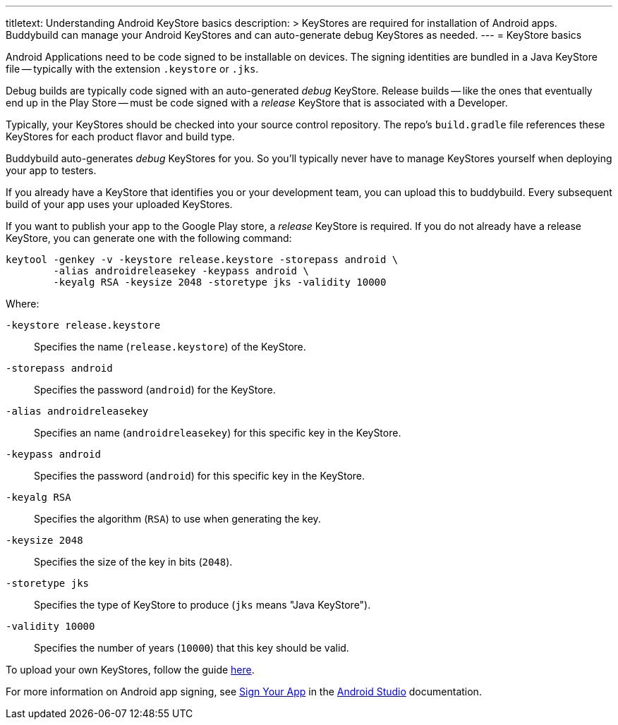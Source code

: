 ---
titletext: Understanding Android KeyStore basics
description: >
  KeyStores are required for installation of Android apps. Buddybuild
  can manage your Android KeyStores and can auto-generate debug
  KeyStores as needed.
---
= KeyStore basics

Android Applications need to be code signed to be installable on
devices. The signing identities are bundled in a Java KeyStore file --
typically with the extension `.keystore` or `.jks`.

Debug builds are typically code signed with an auto-generated _debug_
KeyStore. Release builds -- like the ones that eventually end up in the
Play Store -- must be code signed with a _release_ KeyStore that is
associated with a Developer.

Typically, your KeyStores should be checked into your source control
repository. The repo's `build.gradle` file references these KeyStores
for each product flavor and build type.

Buddybuild auto-generates _debug_ KeyStores for you. So you'll typically
never have to manage KeyStores yourself when deploying your app to
testers.

If you already have a KeyStore that identifies you or your development
team, you can upload this to buddybuild. Every subsequent build of your
app uses your uploaded KeyStores.

If you want to publish your app to the Google Play store, a _release_
KeyStore is required. If you do not already have a release KeyStore, you
can generate one with the following command:

[source,bash]
----
keytool -genkey -v -keystore release.keystore -storepass android \
        -alias androidreleasekey -keypass android \
        -keyalg RSA -keysize 2048 -storetype jks -validity 10000
----

Where:

`-keystore release.keystore`::
  Specifies the name (`release.keystore`) of the KeyStore.

`-storepass android`::
  Specifies the password (`android`) for the KeyStore.

`-alias androidreleasekey`::
  Specifies an name (`androidreleasekey`) for this specific key in the
  KeyStore.

`-keypass android`::
  Specifies the password (`android`) for this specific key in the
  KeyStore.

`-keyalg RSA`::
  Specifies the algorithm (`RSA`) to use when generating the key.

`-keysize 2048`::
  Specifies the size of the key in bits (`2048`).

`-storetype jks`::
  Specifies the type of KeyStore to produce (`jks` means "Java
  KeyStore").

`-validity 10000`::
  Specifies the number of years (`10000`) that this key should be valid.

To upload your own KeyStores, follow the guide link:manage.adoc[here].

For more information on Android app signing, see
link:https://developer.android.com/studio/publish/app-signing.html[Sign
Your App] in the
link:https://developer.android.com/studio/index.html[Android Studio]
documentation.
